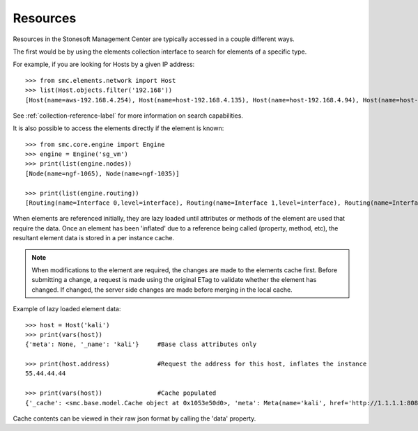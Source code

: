 Resources
---------

Resources in the Stonesoft Management Center are typically accessed in a couple different ways.

The first would be by using the elements collection interface to search for elements of a specific
type.

For example, if you are looking for Hosts by a given IP address::

	>>> from smc.elements.network import Host
	>>> list(Host.objects.filter('192.168'))
	[Host(name=aws-192.168.4.254), Host(name=host-192.168.4.135), Host(name=host-192.168.4.94), Host(name=host-192.168.4.79)]

See :ref:`collection-reference-label` for more information on search capabilities.

It is also possible to access the elements directly if the element is known::

	>>> from smc.core.engine import Engine
	>>> engine = Engine('sg_vm')
	>>> print(list(engine.nodes))
	[Node(name=ngf-1065), Node(name=ngf-1035)]

	>>> print(list(engine.routing))
	[Routing(name=Interface 0,level=interface), Routing(name=Interface 1,level=interface), Routing(name=Interface 2,level=interface), Routing(name=Tunnel Interface 2000,level=interface), Routing(name=Tunnel Interface 2001,level=interface)]
   
When elements are referenced initially, they are lazy loaded until attributes or methods of the element are
used that require the data. Once an element has been 'inflated' due to a reference being called (property, method, etc), 
the resultant element data is stored in a per instance cache. 

.. note:: When modifications to the element are required, the changes are made to the elements cache first. 
		  Before submitting a change, a request is made using the original ETag to validate whether the
		  element has changed. If changed, the server side changes are made before merging in the local cache.
		 
Example of lazy loaded element data::

	>>> host = Host('kali')
	>>> print(vars(host))
	{'meta': None, '_name': 'kali'}     #Base class attributes only

	>>> print(host.address)             #Request the address for this host, inflates the instance
	55.44.44.44

	>>> print(vars(host))               #Cache populated
	{'_cache': <smc.base.model.Cache object at 0x1053e50d0>, 'meta': Meta(name='kali', href='http://1.1.1.1:8082/6.1/elements/host/978', type='host'), '_name': 'kali'}
	
Cache contents can be viewed in their raw json format by calling the 'data' property.
